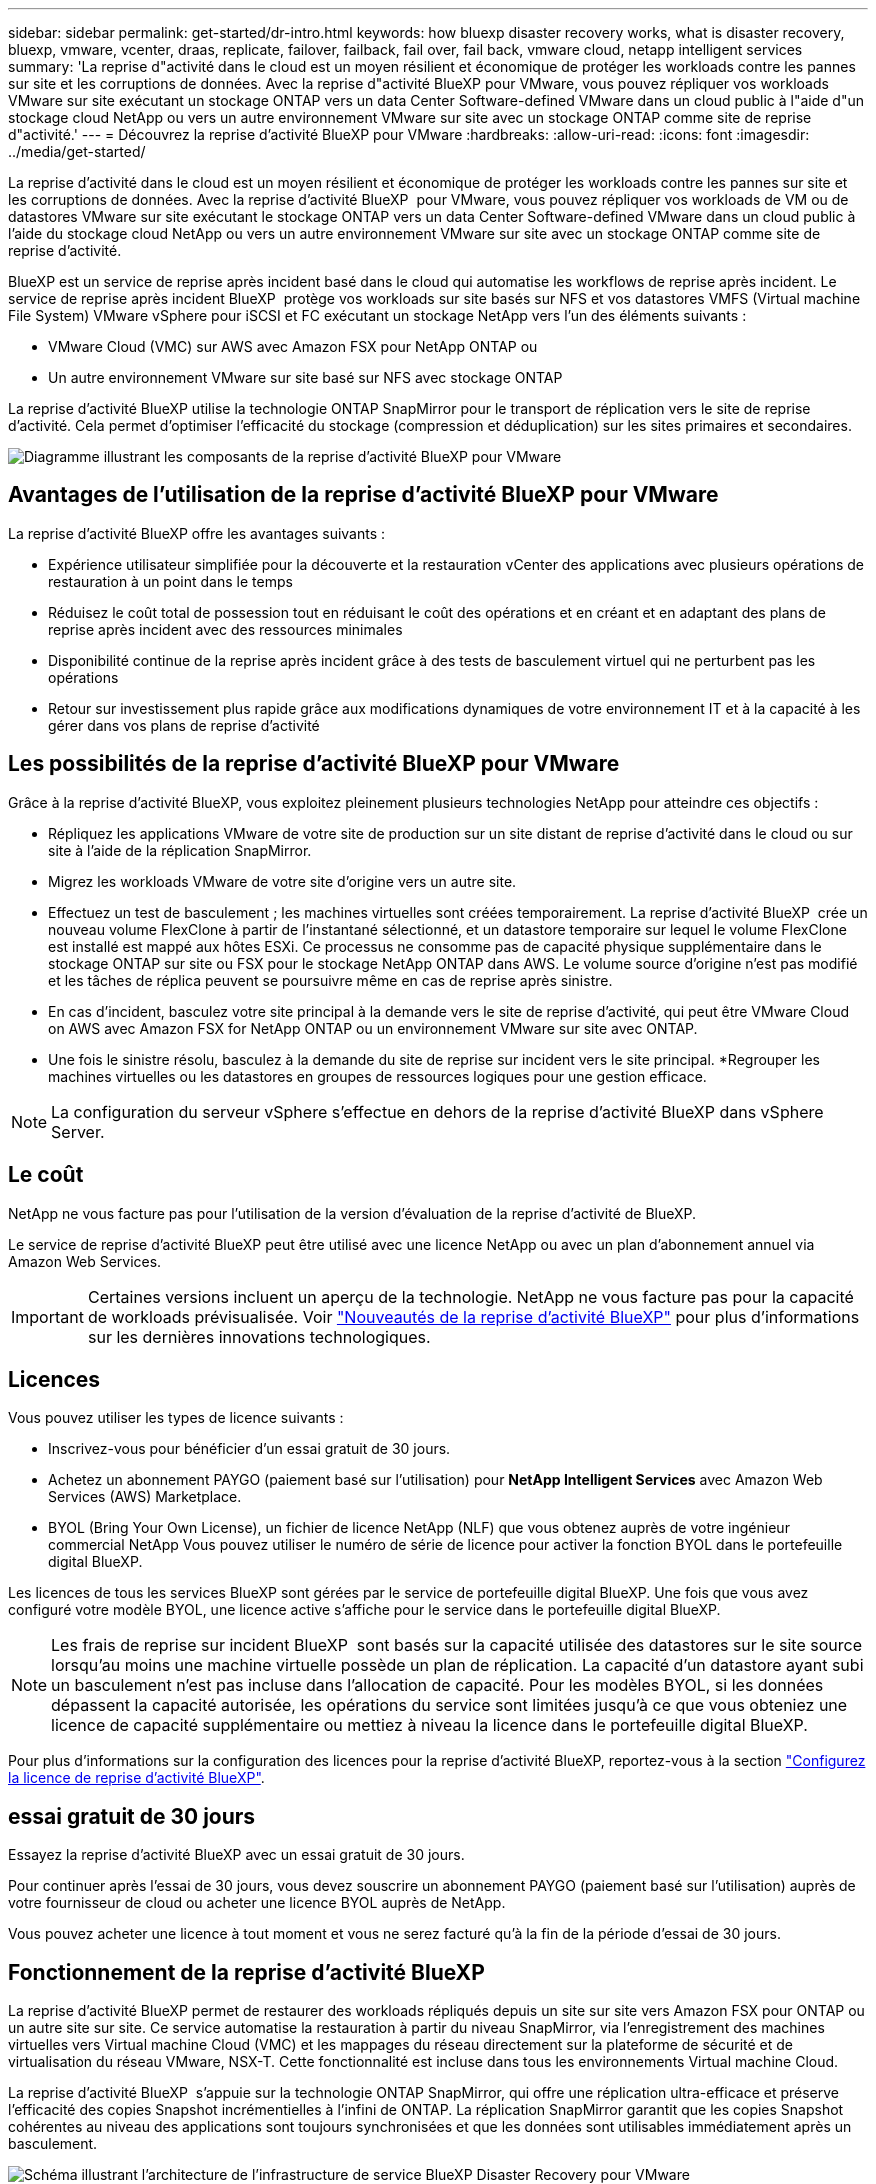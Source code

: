 ---
sidebar: sidebar 
permalink: get-started/dr-intro.html 
keywords: how bluexp disaster recovery works, what is disaster recovery, bluexp, vmware, vcenter, draas, replicate, failover, failback, fail over, fail back, vmware cloud, netapp intelligent services 
summary: 'La reprise d"activité dans le cloud est un moyen résilient et économique de protéger les workloads contre les pannes sur site et les corruptions de données. Avec la reprise d"activité BlueXP pour VMware, vous pouvez répliquer vos workloads VMware sur site exécutant un stockage ONTAP vers un data Center Software-defined VMware dans un cloud public à l"aide d"un stockage cloud NetApp ou vers un autre environnement VMware sur site avec un stockage ONTAP comme site de reprise d"activité.' 
---
= Découvrez la reprise d'activité BlueXP pour VMware
:hardbreaks:
:allow-uri-read: 
:icons: font
:imagesdir: ../media/get-started/


[role="lead"]
La reprise d'activité dans le cloud est un moyen résilient et économique de protéger les workloads contre les pannes sur site et les corruptions de données. Avec la reprise d'activité BlueXP  pour VMware, vous pouvez répliquer vos workloads de VM ou de datastores VMware sur site exécutant le stockage ONTAP vers un data Center Software-defined VMware dans un cloud public à l'aide du stockage cloud NetApp ou vers un autre environnement VMware sur site avec un stockage ONTAP comme site de reprise d'activité.

BlueXP est un service de reprise après incident basé dans le cloud qui automatise les workflows de reprise après incident. Le service de reprise après incident BlueXP  protège vos workloads sur site basés sur NFS et vos datastores VMFS (Virtual machine File System) VMware vSphere pour iSCSI et FC exécutant un stockage NetApp vers l'un des éléments suivants :

* VMware Cloud (VMC) sur AWS avec Amazon FSX pour NetApp ONTAP ou
* Un autre environnement VMware sur site basé sur NFS avec stockage ONTAP


La reprise d'activité BlueXP utilise la technologie ONTAP SnapMirror pour le transport de réplication vers le site de reprise d'activité. Cela permet d'optimiser l'efficacité du stockage (compression et déduplication) sur les sites primaires et secondaires.

image:draas-onprem-to-cloud-onprem.png["Diagramme illustrant les composants de la reprise d'activité BlueXP pour VMware"]



== Avantages de l'utilisation de la reprise d'activité BlueXP pour VMware

La reprise d'activité BlueXP offre les avantages suivants :

* Expérience utilisateur simplifiée pour la découverte et la restauration vCenter des applications avec plusieurs opérations de restauration à un point dans le temps 
* Réduisez le coût total de possession tout en réduisant le coût des opérations et en créant et en adaptant des plans de reprise après incident avec des ressources minimales
* Disponibilité continue de la reprise après incident grâce à des tests de basculement virtuel qui ne perturbent pas les opérations
* Retour sur investissement plus rapide grâce aux modifications dynamiques de votre environnement IT et à la capacité à les gérer dans vos plans de reprise d'activité




== Les possibilités de la reprise d'activité BlueXP pour VMware

Grâce à la reprise d'activité BlueXP, vous exploitez pleinement plusieurs technologies NetApp pour atteindre ces objectifs :

* Répliquez les applications VMware de votre site de production sur un site distant de reprise d'activité dans le cloud ou sur site à l'aide de la réplication SnapMirror.
* Migrez les workloads VMware de votre site d'origine vers un autre site.
* Effectuez un test de basculement ; les machines virtuelles sont créées temporairement. La reprise d'activité BlueXP  crée un nouveau volume FlexClone à partir de l'instantané sélectionné, et un datastore temporaire sur lequel le volume FlexClone est installé est mappé aux hôtes ESXi. Ce processus ne consomme pas de capacité physique supplémentaire dans le stockage ONTAP sur site ou FSX pour le stockage NetApp ONTAP dans AWS. Le volume source d'origine n'est pas modifié et les tâches de réplica peuvent se poursuivre même en cas de reprise après sinistre.
* En cas d'incident, basculez votre site principal à la demande vers le site de reprise d'activité, qui peut être VMware Cloud on AWS avec Amazon FSX for NetApp ONTAP ou un environnement VMware sur site avec ONTAP.
* Une fois le sinistre résolu, basculez à la demande du site de reprise sur incident vers le site principal. *Regrouper les machines virtuelles ou les datastores en groupes de ressources logiques pour une gestion efficace.



NOTE: La configuration du serveur vSphere s'effectue en dehors de la reprise d'activité BlueXP dans vSphere Server.



== Le coût

NetApp ne vous facture pas pour l'utilisation de la version d'évaluation de la reprise d'activité de BlueXP.

Le service de reprise d'activité BlueXP peut être utilisé avec une licence NetApp ou avec un plan d'abonnement annuel via Amazon Web Services.


IMPORTANT: Certaines versions incluent un aperçu de la technologie. NetApp ne vous facture pas pour la capacité de workloads prévisualisée. Voir link:../release-notes/dr-whats-new.html["Nouveautés de la reprise d'activité BlueXP"] pour plus d'informations sur les dernières innovations technologiques.



== Licences

Vous pouvez utiliser les types de licence suivants :

* Inscrivez-vous pour bénéficier d'un essai gratuit de 30 jours.
* Achetez un abonnement PAYGO (paiement basé sur l'utilisation) pour *NetApp Intelligent Services* avec Amazon Web Services (AWS) Marketplace.
* BYOL (Bring Your Own License), un fichier de licence NetApp (NLF) que vous obtenez auprès de votre ingénieur commercial NetApp Vous pouvez utiliser le numéro de série de licence pour activer la fonction BYOL dans le portefeuille digital BlueXP.


Les licences de tous les services BlueXP sont gérées par le service de portefeuille digital BlueXP. Une fois que vous avez configuré votre modèle BYOL, une licence active s'affiche pour le service dans le portefeuille digital BlueXP.


NOTE: Les frais de reprise sur incident BlueXP  sont basés sur la capacité utilisée des datastores sur le site source lorsqu'au moins une machine virtuelle possède un plan de réplication. La capacité d'un datastore ayant subi un basculement n'est pas incluse dans l'allocation de capacité. Pour les modèles BYOL, si les données dépassent la capacité autorisée, les opérations du service sont limitées jusqu'à ce que vous obteniez une licence de capacité supplémentaire ou mettiez à niveau la licence dans le portefeuille digital BlueXP.

Pour plus d'informations sur la configuration des licences pour la reprise d'activité BlueXP, reportez-vous à la section link:../get-started/dr-licensing.html["Configurez la licence de reprise d'activité BlueXP"].



== essai gratuit de 30 jours

Essayez la reprise d'activité BlueXP avec un essai gratuit de 30 jours.

Pour continuer après l'essai de 30 jours, vous devez souscrire un abonnement PAYGO (paiement basé sur l'utilisation) auprès de votre fournisseur de cloud ou acheter une licence BYOL auprès de NetApp.

Vous pouvez acheter une licence à tout moment et vous ne serez facturé qu'à la fin de la période d'essai de 30 jours.



== Fonctionnement de la reprise d'activité BlueXP

La reprise d'activité BlueXP permet de restaurer des workloads répliqués depuis un site sur site vers Amazon FSX pour ONTAP ou un autre site sur site. Ce service automatise la restauration à partir du niveau SnapMirror, via l'enregistrement des machines virtuelles vers Virtual machine Cloud (VMC) et les mappages du réseau directement sur la plateforme de sécurité et de virtualisation du réseau VMware, NSX-T. Cette fonctionnalité est incluse dans tous les environnements Virtual machine Cloud.

La reprise d'activité BlueXP  s'appuie sur la technologie ONTAP SnapMirror, qui offre une réplication ultra-efficace et préserve l'efficacité des copies Snapshot incrémentielles à l'infini de ONTAP. La réplication SnapMirror garantit que les copies Snapshot cohérentes au niveau des applications sont toujours synchronisées et que les données sont utilisables immédiatement après un basculement.

image:dr-architecture-diagram-70-2.png["Schéma illustrant l'architecture de l'infrastructure de service BlueXP Disaster Recovery pour VMware"]

Le schéma suivant présente l'architecture des plans de reprise d'activité sur site à sur site.

image:dr-architecture-diagram-onprem-to-onprem3.png["Schéma illustrant l'architecture de l'infrastructure de service BlueXP Disaster Recovery pour VMware"]

En cas d'incident, ce service vous aide à restaurer des machines virtuelles dans l'autre environnement VMware ou VMC sur site en rompant les relations SnapMirror et en rendant le site de destination actif.

* Le service vous permet également de rétablir les machines virtuelles à l'emplacement source d'origine.
* Vous pouvez tester le processus de basculement de reprise après incident sans interrompre les machines virtuelles d'origine. Le test restaure les machines virtuelles sur un réseau isolé en créant un FlexClone du volume.
* Pour le processus de basculement ou de test de basculement, vous pouvez choisir le dernier instantané (par défaut) ou le dernier instantané sélectionné à partir duquel restaurer votre machine virtuelle.




== Des conditions qui peuvent vous aider dans la reprise d'activité BlueXP 

Il est parfois utile de comprendre la terminologie relative à la reprise sur incident.

* *Site* : conteneur logique généralement associé à un centre de données physique ou à un fournisseur de cloud.
* *Resource group* : conteneur logique qui vous permet de gérer plusieurs machines virtuelles en tant qu'unité unique.
* *Plan de réplication* : ensemble de règles sur la fréquence des sauvegardes et sur la manière de gérer les événements de basculement. Les plans sont affectés à un ou plusieurs groupes de ressources.

